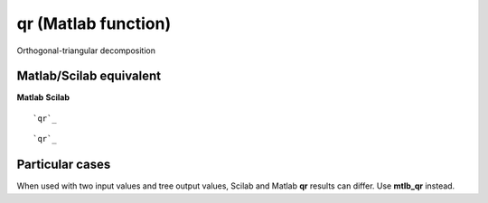 


qr (Matlab function)
====================

Orthogonal-triangular decomposition



Matlab/Scilab equivalent
~~~~~~~~~~~~~~~~~~~~~~~~
**Matlab** **Scilab**

::

    `qr`_



::

    `qr`_




Particular cases
~~~~~~~~~~~~~~~~

When used with two input values and tree output values, Scilab and
Matlab **qr** results can differ. Use **mtlb_qr** instead.



